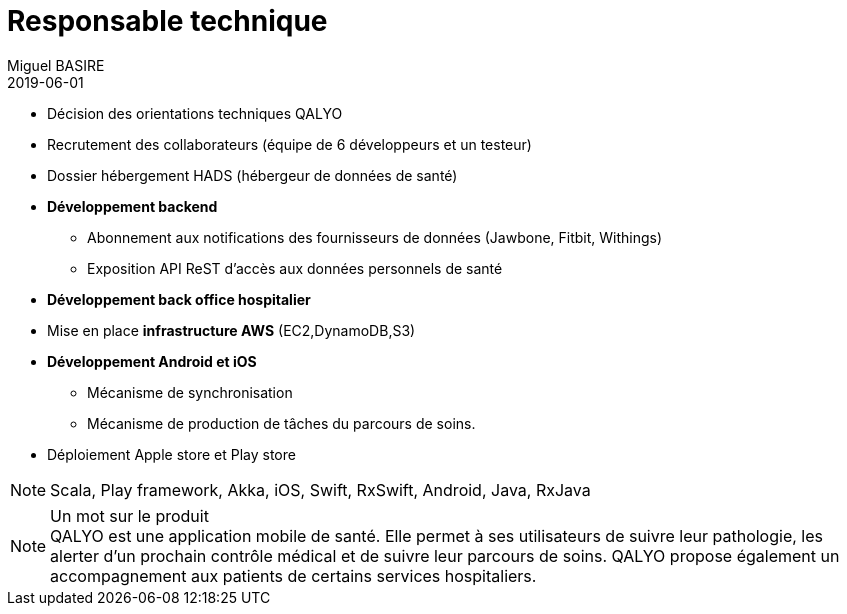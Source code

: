 = Responsable technique
Miguel BASIRE
2019-06-01
:jbake-type: experience
:jbake-at: QALYO / Startup dans le milieu de la santé connectée
:jbake-status: published
:jbake-tags: Scrum, Mobile, Android, iOS, Scala
:idprefix:
:jbake-technologies: Scala, Play framework, Akka, iOS, Swift, RxSwift, Android, Java, RxJava
:jbake-time: juillet 2014 - aujourd'hui


* Décision des orientations techniques QALYO
* Recrutement des collaborateurs (équipe de 6 développeurs et un testeur)
* Dossier hébergement HADS (hébergeur de données de santé)
* *Développement backend*
** Abonnement aux notifications des fournisseurs de données (Jawbone, Fitbit, Withings)
** Exposition API ReST d'accès aux données personnels de santé
* *Développement back office hospitalier*
* Mise en place *infrastructure AWS* (EC2,DynamoDB,S3)
* *Développement Android et iOS*
** Mécanisme de synchronisation
** Mécanisme de production de tâches du parcours de soins.
* Déploiement Apple store et Play store

NOTE: {jbake-technologies}

.Un mot sur le produit
[NOTE]
 QALYO est une application mobile de santé. Elle permet à ses utilisateurs de suivre leur pathologie, les alerter d'un prochain contrôle médical et de suivre leur parcours de soins. QALYO propose également un accompagnement aux patients de certains services hospitaliers.
